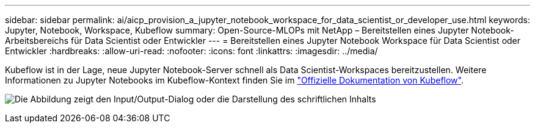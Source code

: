 ---
sidebar: sidebar 
permalink: ai/aicp_provision_a_jupyter_notebook_workspace_for_data_scientist_or_developer_use.html 
keywords: Jupyter, Notebook, Workspace, Kubeflow 
summary: Open-Source-MLOPs mit NetApp – Bereitstellen eines Jupyter Notebook-Arbeitsbereichs für Data Scientist oder Entwickler 
---
= Bereitstellen eines Jupyter Notebook Workspace für Data Scientist oder Entwickler
:hardbreaks:
:allow-uri-read: 
:nofooter: 
:icons: font
:linkattrs: 
:imagesdir: ../media/


[role="lead"]
Kubeflow ist in der Lage, neue Jupyter Notebook-Server schnell als Data Scientist-Workspaces bereitzustellen. Weitere Informationen zu Jupyter Notebooks im Kubeflow-Kontext finden Sie im https://www.kubeflow.org/docs/components/notebooks/["Offizielle Dokumentation von Kubeflow"^].

image:aicp_image9.png["Die Abbildung zeigt den Input/Output-Dialog oder die Darstellung des schriftlichen Inhalts"]

